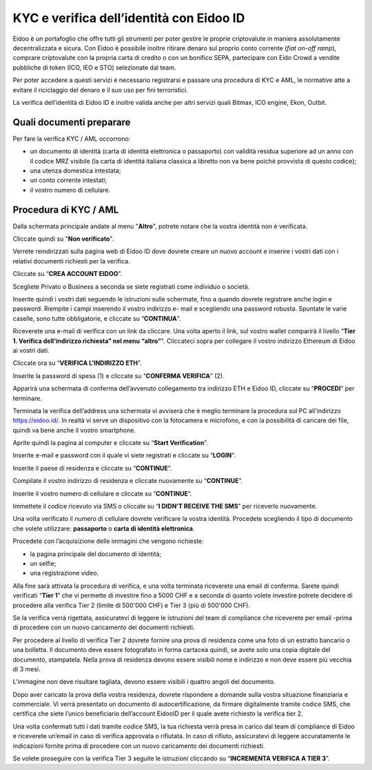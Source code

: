 KYC e verifica dell’identità con Eidoo ID
==========================================

Eidoo è un portafoglio che offre tutti gli strumenti per poter gestire le proprie criptovalute in maniera assolutamente decentralizzata e sicura. Con Eidoo è possibile inoltre ritirare denaro sul proprio conto corrente (*fiat on-off ramp*), comprare criptovalute con la propria carta di credito o con un bonifico SEPA, partecipare con Eido Crowd a vendite pubbliche di token (ICO, IEO e STO) selezionate dal team.

Per poter accedere a questi servizi è necessario registrarsi e passare una procedura di KYC e AML, le normative atte a evitare il riciclaggio del denaro e il suo uso per fini terroristici.

.. image:: https://i.imgur.com/oPi8Qk6.png
    :width: 600px
    :align: center

La verifica dell’identità di Eidoo ID è inoltre valida anche per altri servizi quali Bitmax, ICO engine, Ekon, Outbit.

Quali documenti preparare
-------------------------

Per fare la verifica KYC / AML occorrono:

- un documento di identità (carta di identità elettronica o passaporto) con validità residua superiore ad un anno con il codice MRZ visibile (la carta di identitá italiana classica a libretto non va bene poichè provvista di questo codice);
- una utenza domestica intestata;
- un conto corrente intestati;
- il vostro numero di cellulare.

Procedura di KYC / AML
----------------------
 
Dalla schermata principale andate al menu "**Altro**", potrete notare che la vostra identità non è verificata. 

.. image:: https://i.imgur.com/waesjVa.jpg
    :width: 600px
    :align: center
 
Cliccate quindi su "**Non verificato**".

.. image:: https://i.imgur.com/OFoTfXN.jpg
    :width: 600px
    :align: center

Verrete reindirizzati sulla pagina web di Eidoo ID dove dovrete creare un nuovo account e inserire i vostri dati con i relativi documenti richiesti per la verifica. 
 
Cliccate su “**CREA ACCOUNT EIDOO**”.

.. image:: https://i.imgur.com/oiQ2tpY.jpg
    :width: 600px
    :align: center

Scegliete Privato o Business a seconda se siete registrati come individuo o società. 

.. image:: https://i.imgur.com/VXCdwIj.jpg
    :width: 600px
    :align: center
 
Inserite quindi i vostri dati seguendo le istruzioni sulle schermate, fino a quando dovrete registrare anche login e password. Riempite i campi inserendo il vostro indirizzo e- mail e scegliendo una password robusta. Spuntate le varie caselle, sono tutte obbligatorie, e cliccate su “**CONTINUA**”.

.. image:: 
    :width: 600px
    :align: center 

Riceverete una e-mail di verifica con un link da cliccare. Una volta aperto il link, sul vostro wallet comparirà il livello “**Tier 1. Verifica dell’indirizzo richiesta” nel menu “altro”**". Cliccateci sopra per collegare il vostro indirizzo Ethereum di Eidoo ai vostri dati.

.. image:: https://i.imgur.com/w3L7c0y.jpg
    :width: 600px
    :align: center
 
Cliccate ora su “**VERIFICA L’INDIRIZZO ETH**”.

.. image:: https://i.imgur.com/nFgyemI.jpg
    :width: 600px
    :align: center 
 
Inserite la password di spesa (1) e cliccate su “**CONFERMA VERIFICA**” (2). 

.. image:: 
    :width: 600px
    :align: center 
 
Apparirà una schermata di conferma dell’avvenuto collegamento tra indirizzo ETH e Eidoo ID, cliccate su “**PROCEDI**” per terminare.

.. image:: 
    :width: 600px
    :align: center
 
Terminata la verifica dell’address una schermata vi avviserà che è meglio terminare la procedura sul PC all’indirizzo https://eidoo.id/. In realtà vi serve un dispositivo con la fotocamera e microfono, e con la possibilità di caricare dei file, quindi va bene anche il vostro smartphone. 

.. image:: 
    :width: 600px
    :align: center
 
Aprite quindi la pagina al computer e cliccate su “**Start Verification**”.

.. image:: https://i.imgur.com/nKOKFTw.jpg
    :width: 600px
    :align: center
 
Inserite e-mail e password con il quale vi siete registrati e cliccate su “**LOGIN**”.

.. image:: https://i.imgur.com/0eXhKOE.jpg
    :width: 600px
    :align: center 
 
Inserite il paese di residenza e cliccate su “**CONTINUE**”.

.. image:: https://i.imgur.com/U7IkbaR.jpg
    :width: 600px
    :align: center 
 
Compilate il vostro indirizzo di residenza e cliccate nuovamente su “**CONTINUE**”.

.. image:: 
    :width: 600px
    :align: center
 
Inserite il vostro numero di cellulare e cliccate su “**CONTINUE**”.

.. image:: https://i.imgur.com/Mu6hNLU.jpg
    :width: 600px
    :align: center
 
Immettete il codice ricevuto via SMS o cliccate su “**I DIDN’T RECEIVE THE SMS**” per riceverlo nuovamente. 

.. image:: https://i.imgur.com/uyD3N3p.jpg
    :width: 600px
    :align: center
 
Una volta verificato il numero di cellulare dovrete verificare la vostra identità. Procedete scegliendo il tipo di documento che volete utilizzare: **passaporto** o **carta di identità elettronica**.

.. image:: https://i.imgur.com/Snl4tAZ.jpg
    :width: 600px
    :align: center

Procedete con l’acquisizione delle immagini che vengono richieste:

- la pagina principale del documento di identità;
- un selfie;
-	una registrazione video.

Alla fine sarà attivata la procedura di verifica, e una volta terminata riceverete una email di conferma. Sarete quindi verificati “**Tier 1**” che vi permette di investire fino a 5000 CHF e a seconda di quanto volete investire potrete decidere di procedere alla verifica Tier 2 (limite di 500'000 CHF) e Tier 3 (più di 500'000 CHF).

 

Se la verifica verrà rigettata, assicuratevi di leggere le istruzioni del team di compliance che riceverete per email -prima di procedere con un nuovo caricamento dei documenti richiesti.

 
Per procedere al livello di verifica Tier 2 dovrete fornire una prova di residenza come una foto di un estratto bancario o una bolletta. Il documento deve essere fotografato in forma cartacea quindi, se avete solo una copia digitale del documento, stampatela. Nella prova di residenza devono essere visibili nome e indirizzo e non deve essere più vecchia di 3 mesi.

 

 
L'immagine non deve risultare tagliata, devono essere visibili i quattro angoli del documento.

     

Dopo aver caricato la prova della vostra residenza, dovrete rispondere a domande sulla vostra situazione finanziaria e commerciale. Vi verrà presentato un documento di autocertificazione, da firmare digitalmente tramite codice SMS, che certifica che siete l’unico beneficiario dell’account EidooID per il quale avete richiesto la verifica tier 2.
 
Una volta confermati tutti i dati tramite codice SMS, la tua richiesta verrà presa in carico dal team di compliance di Eidoo e riceverete un’email in caso di verifica approvata o rifiutata. In caso di rifiuto, assicuratevi di leggere accuratamente le indicazioni fornite prima di procedere con un nuovo caricamento dei documenti richiesti.

 


Se volete proseguire con la verifica Tier 3 seguite le istruzioni cliccando su “**INCREMENTA VERIFICA A TIER 3**”.

 

